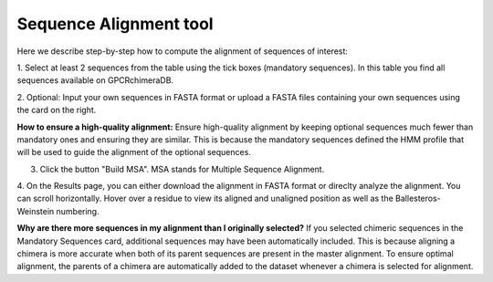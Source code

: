 Sequence Alignment tool
=======================

Here we describe step-by-step how to compute the alignment of sequences of interest:

1. Select at least 2 sequences from the table using the tick boxes (mandatory sequences).
In this table you find all sequences available on GPCRchimeraDB.


2. Optional: Input your own sequences in FASTA format or upload a FASTA files containing your own sequences
using the card on the right.

**How to ensure a high-quality alignment:**
Ensure high-quality alignment by keeping optional sequences much fewer than mandatory ones and ensuring they are similar.
This is because the mandatory sequences defined the HMM profile that will be used to guide the alignment of the optional sequences.

3. Click the button "Build MSA". MSA stands for Multiple Sequence Alignment.

.. image:: images/MSA.png
   :alt: Example image description
   :width: 600px

4. On the Results page, you can either download the alignment in FASTA format or direclty analyze the alignment. 
You can scroll horizontally.
Hover over a residue to view its aligned and unaligned position as well as the Ballesteros-Weinstein numbering.

.. image:: images/Result_MSA.png
   :alt: Example image description
   :width: 600px

**Why are there more sequences in my alignment than I originally selected?**
If you selected chimeric sequences in the Mandatory Sequences card, additional sequences may have been automatically included. 
This is because aligning a chimera is more accurate when both of its parent sequences are present in the master alignment. 
To ensure optimal alignment, the parents of a chimera are automatically added to the dataset whenever a chimera is selected for alignment.